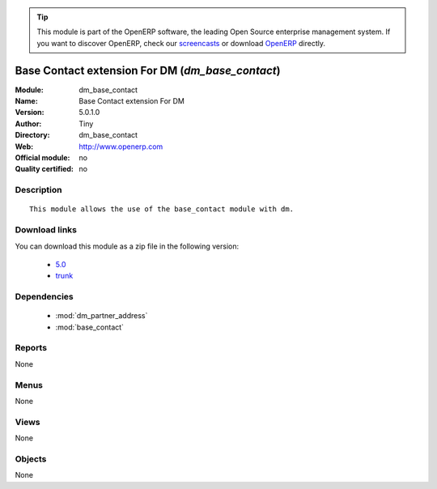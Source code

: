 
.. i18n: .. module:: dm_base_contact
.. i18n:     :synopsis: Base Contact extension For DM 
.. i18n:     :noindex:
.. i18n: .. 
..

.. module:: dm_base_contact
    :synopsis: Base Contact extension For DM 
    :noindex:
.. 

.. i18n: .. raw:: html
.. i18n: 
.. i18n:       <br />
.. i18n:     <link rel="stylesheet" href="../_static/hide_objects_in_sidebar.css" type="text/css" />
..

.. raw:: html

      <br />
    <link rel="stylesheet" href="../_static/hide_objects_in_sidebar.css" type="text/css" />

.. i18n: .. tip:: This module is part of the OpenERP software, the leading Open Source 
.. i18n:   enterprise management system. If you want to discover OpenERP, check our 
.. i18n:   `screencasts <http://openerp.tv>`_ or download 
.. i18n:   `OpenERP <http://openerp.com>`_ directly.
..

.. tip:: This module is part of the OpenERP software, the leading Open Source 
  enterprise management system. If you want to discover OpenERP, check our 
  `screencasts <http://openerp.tv>`_ or download 
  `OpenERP <http://openerp.com>`_ directly.

.. i18n: .. raw:: html
.. i18n: 
.. i18n:     <div class="js-kit-rating" title="" permalink="" standalone="yes" path="/dm_base_contact"></div>
.. i18n:     <script src="http://js-kit.com/ratings.js"></script>
..

.. raw:: html

    <div class="js-kit-rating" title="" permalink="" standalone="yes" path="/dm_base_contact"></div>
    <script src="http://js-kit.com/ratings.js"></script>

.. i18n: Base Contact extension For DM (*dm_base_contact*)
.. i18n: =================================================
.. i18n: :Module: dm_base_contact
.. i18n: :Name: Base Contact extension For DM
.. i18n: :Version: 5.0.1.0
.. i18n: :Author: Tiny
.. i18n: :Directory: dm_base_contact
.. i18n: :Web: http://www.openerp.com
.. i18n: :Official module: no
.. i18n: :Quality certified: no
..

Base Contact extension For DM (*dm_base_contact*)
=================================================
:Module: dm_base_contact
:Name: Base Contact extension For DM
:Version: 5.0.1.0
:Author: Tiny
:Directory: dm_base_contact
:Web: http://www.openerp.com
:Official module: no
:Quality certified: no

.. i18n: Description
.. i18n: -----------
..

Description
-----------

.. i18n: ::
.. i18n: 
.. i18n:   This module allows the use of the base_contact module with dm.
..

::

  This module allows the use of the base_contact module with dm.

.. i18n: Download links
.. i18n: --------------
..

Download links
--------------

.. i18n: You can download this module as a zip file in the following version:
..

You can download this module as a zip file in the following version:

.. i18n:   * `5.0 <http://www.openerp.com/download/modules/5.0/dm_base_contact.zip>`_
.. i18n:   * `trunk <http://www.openerp.com/download/modules/trunk/dm_base_contact.zip>`_
..

  * `5.0 <http://www.openerp.com/download/modules/5.0/dm_base_contact.zip>`_
  * `trunk <http://www.openerp.com/download/modules/trunk/dm_base_contact.zip>`_

.. i18n: Dependencies
.. i18n: ------------
..

Dependencies
------------

.. i18n:  * :mod:`dm_partner_address`
.. i18n:  * :mod:`base_contact`
..

 * :mod:`dm_partner_address`
 * :mod:`base_contact`

.. i18n: Reports
.. i18n: -------
..

Reports
-------

.. i18n: None
..

None

.. i18n: Menus
.. i18n: -------
..

Menus
-------

.. i18n: None
..

None

.. i18n: Views
.. i18n: -----
..

Views
-----

.. i18n: None
..

None

.. i18n: Objects
.. i18n: -------
..

Objects
-------

.. i18n: None
..

None
